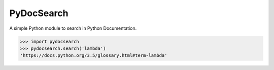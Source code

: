 PyDocSearch
===========

A simple Python module to search in Python Documentation.

.. code:: pycon

    >>> import pydocsearch
    >>> pydocsearch.search('lambda')
    'https://docs.python.org/3.5/glossary.html#term-lambda'

